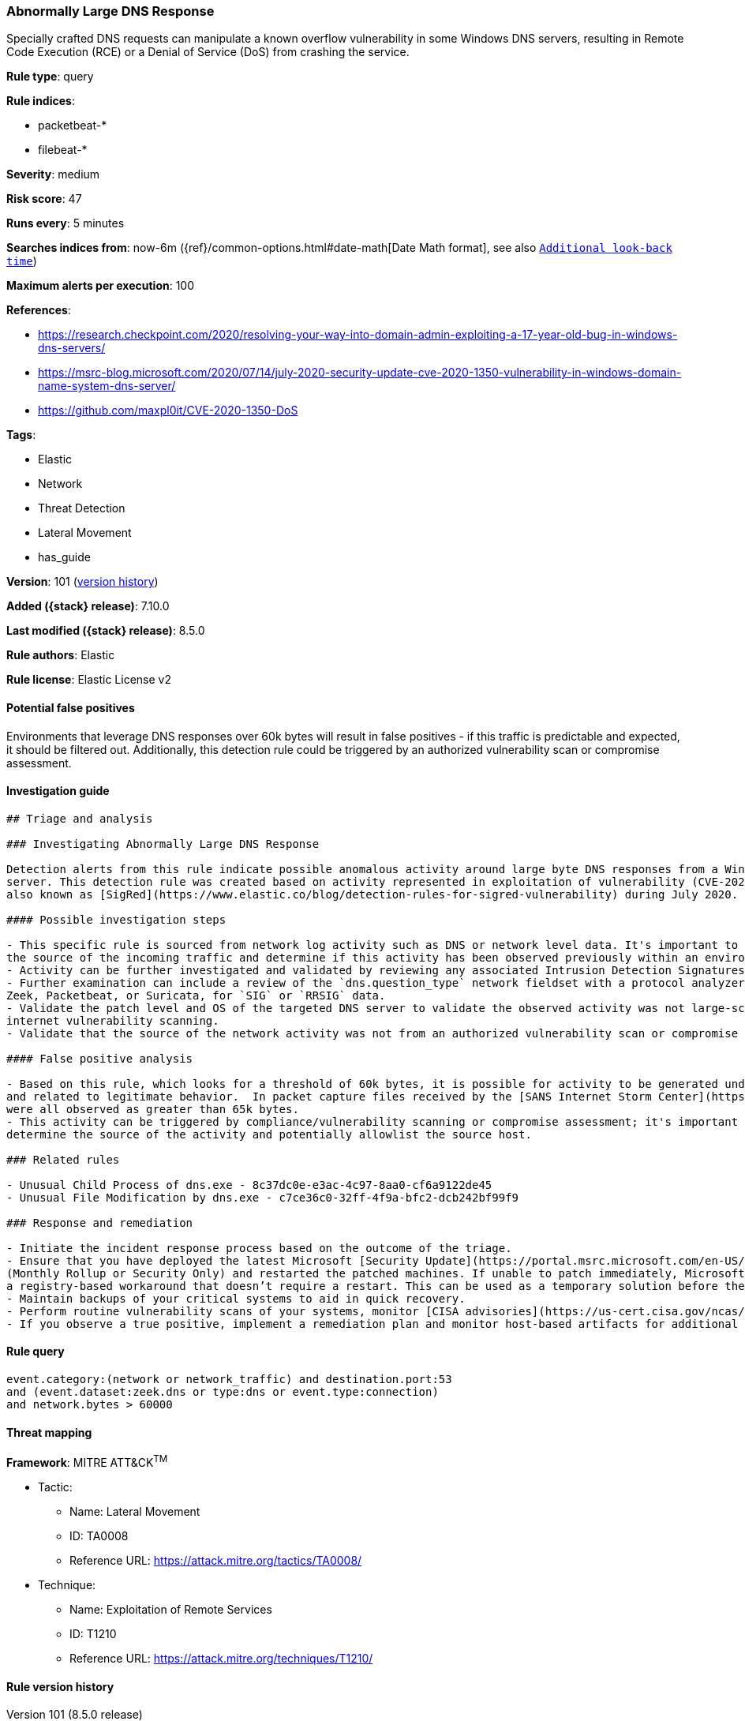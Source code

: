 [[abnormally-large-dns-response]]
=== Abnormally Large DNS Response

Specially crafted DNS requests can manipulate a known overflow vulnerability in some Windows DNS servers, resulting in Remote Code Execution (RCE) or a Denial of Service (DoS) from crashing the service.

*Rule type*: query

*Rule indices*:

* packetbeat-*
* filebeat-*

*Severity*: medium

*Risk score*: 47

*Runs every*: 5 minutes

*Searches indices from*: now-6m ({ref}/common-options.html#date-math[Date Math format], see also <<rule-schedule, `Additional look-back time`>>)

*Maximum alerts per execution*: 100

*References*:

* https://research.checkpoint.com/2020/resolving-your-way-into-domain-admin-exploiting-a-17-year-old-bug-in-windows-dns-servers/
* https://msrc-blog.microsoft.com/2020/07/14/july-2020-security-update-cve-2020-1350-vulnerability-in-windows-domain-name-system-dns-server/
* https://github.com/maxpl0it/CVE-2020-1350-DoS

*Tags*:

* Elastic
* Network
* Threat Detection
* Lateral Movement
* has_guide

*Version*: 101 (<<abnormally-large-dns-response-history, version history>>)

*Added ({stack} release)*: 7.10.0

*Last modified ({stack} release)*: 8.5.0

*Rule authors*: Elastic

*Rule license*: Elastic License v2

==== Potential false positives

Environments that leverage DNS responses over 60k bytes will result in false positives - if this traffic is predictable and expected, it should be filtered out. Additionally, this detection rule could be triggered by an authorized vulnerability scan or compromise assessment.

==== Investigation guide


[source,markdown]
----------------------------------
## Triage and analysis

### Investigating Abnormally Large DNS Response

Detection alerts from this rule indicate possible anomalous activity around large byte DNS responses from a Windows DNS
server. This detection rule was created based on activity represented in exploitation of vulnerability (CVE-2020-1350)
also known as [SigRed](https://www.elastic.co/blog/detection-rules-for-sigred-vulnerability) during July 2020.

#### Possible investigation steps

- This specific rule is sourced from network log activity such as DNS or network level data. It's important to validate
the source of the incoming traffic and determine if this activity has been observed previously within an environment.
- Activity can be further investigated and validated by reviewing any associated Intrusion Detection Signatures (IDS) alerts.
- Further examination can include a review of the `dns.question_type` network fieldset with a protocol analyzer, such as
Zeek, Packetbeat, or Suricata, for `SIG` or `RRSIG` data.
- Validate the patch level and OS of the targeted DNS server to validate the observed activity was not large-scale
internet vulnerability scanning.
- Validate that the source of the network activity was not from an authorized vulnerability scan or compromise assessment.

#### False positive analysis

- Based on this rule, which looks for a threshold of 60k bytes, it is possible for activity to be generated under 65k bytes
and related to legitimate behavior.  In packet capture files received by the [SANS Internet Storm Center](https://isc.sans.edu/forums/diary/PATCH+NOW+SIGRed+CVE20201350+Microsoft+DNS+Server+Vulnerability/26356/), byte responses
were all observed as greater than 65k bytes.
- This activity can be triggered by compliance/vulnerability scanning or compromise assessment; it's important to
determine the source of the activity and potentially allowlist the source host.

### Related rules

- Unusual Child Process of dns.exe - 8c37dc0e-e3ac-4c97-8aa0-cf6a9122de45
- Unusual File Modification by dns.exe - c7ce36c0-32ff-4f9a-bfc2-dcb242bf99f9

### Response and remediation

- Initiate the incident response process based on the outcome of the triage.
- Ensure that you have deployed the latest Microsoft [Security Update](https://portal.msrc.microsoft.com/en-US/security-guidance/advisory/CVE-2020-1350)
(Monthly Rollup or Security Only) and restarted the patched machines. If unable to patch immediately, Microsoft [released](https://support.microsoft.com/en-us/help/4569509/windows-dns-server-remote-code-execution-vulnerability)
a registry-based workaround that doesn’t require a restart. This can be used as a temporary solution before the patch is applied.
- Maintain backups of your critical systems to aid in quick recovery.
- Perform routine vulnerability scans of your systems, monitor [CISA advisories](https://us-cert.cisa.gov/ncas/current-activity) and patch identified vulnerabilities.
- If you observe a true positive, implement a remediation plan and monitor host-based artifacts for additional post-exploitation behavior.

----------------------------------


==== Rule query


[source,js]
----------------------------------
event.category:(network or network_traffic) and destination.port:53
and (event.dataset:zeek.dns or type:dns or event.type:connection)
and network.bytes > 60000
----------------------------------

==== Threat mapping

*Framework*: MITRE ATT&CK^TM^

* Tactic:
** Name: Lateral Movement
** ID: TA0008
** Reference URL: https://attack.mitre.org/tactics/TA0008/
* Technique:
** Name: Exploitation of Remote Services
** ID: T1210
** Reference URL: https://attack.mitre.org/techniques/T1210/

[[abnormally-large-dns-response-history]]
==== Rule version history

Version 101 (8.5.0 release)::
* Formatting only

Version 8 (8.4.0 release)::
* Formatting only

Version 7 (8.2.0 release)::
* Formatting only

Version 6 (8.1.0 release)::
* Formatting only

Version 5 (7.16.0 release)::
* Formatting only

Version 4 (7.13.0 release)::
* Formatting only

Version 3 (7.12.0 release)::
* Formatting only

Version 2 (7.11.2 release)::
* Formatting only

